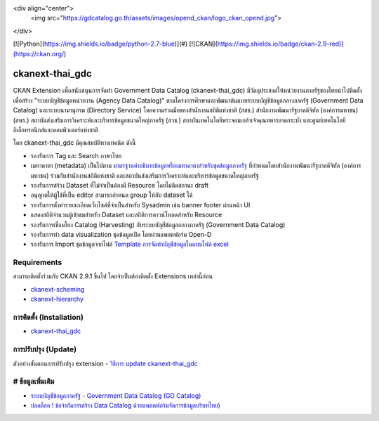 <div align="center">
  <img src="https://gdcatalog.go.th/assets/images/opend_ckan/logo_ckan_opend.jpg">
</div>

[![Python](https://img.shields.io/badge/python-2.7-blue)](#)
[![CKAN](https://img.shields.io/badge/ckan-2.9-red)](https://ckan.org/)

=============
ckanext-thai_gdc
=============

CKAN Extension เพื่อสนับสนุนการจัดทำ Government Data Catalog (ckanext-thai_gdc) มีวัตถุประสงค์ให้หน่วยงานภาครัฐของไทยนำไปติดตั้งเพื่อสร้าง "ระบบบัญชีข้อมูลหน่วยงาน (Agency Data Catalog)" ตามโครงการศึกษาและพัฒนาต้นแบบระบบบัญชีข้อมูลกลางภาครัฐ (Government Data Catalog) และระบบนามานุกรม (Directory Service) โดยความร่วมมือของสำนักงานสถิติแห่งชาติ (สสช.) สำนักงานพัฒนารัฐบาลดิจิทัล (องค์การมหาชน) (สพร.) สถาบันส่งเสริมการวิเคราะห์และบริหารข้อมูลขนาดใหญ่ภาครัฐ (สวข.) สถาบันเทคโนโลยีพระจอมเกล้าเจ้าคุณทหารลาดกระบัง และศูนย์เทคโนโลยีอิเล็กทรอนิกส์และคอมพิวเตอร์แห่งชาติ 

โดย ckanext-thai_gdc มีคุณสมบัติทางเทคนิค ดังนี้

- รองรับการ Tag และ Search ภาษาไทย
- เมทาดาตา (metadata) เป็นไปตาม `มาตรฐานคำอธิบายข้อมูลหรือเมทาดาตาสำหรับชุดข้อมูลภาครัฐ <https://www.dga.or.th/wp-content/uploads/2021/03/Final_GD-Catalog-Guideline-v.1.0_16032564-3.pdf>`_ ที่กำหนดโดยสำนักงานพัฒนารัฐบาลดิจิทัล (องค์การมหาชน) ร่วมกับสำนักงานสถิติแห่งชาติ และสถาบันส่งเสริมการวิเคราะห์และบริหารข้อมูลขนาดใหญ่ภาครัฐ
- รองรับการสร้าง Dataset ที่ไม่จำเป็นต้องมี Resource โดยไม่ติดสถานะ draft
- อนุญาตให้ผู้ใช้ที่เป็น editor สามารถกำหนด group ให้กับ dataset ได้
- รองรับการตั้งค่ารายละเอียดเว็บไซต์ที่จำเป็นสำหรับ Sysadmin เช่น banner footer ผ่านหน้า UI
- แสดงสถิติจำนวนผู้เข้าชมสำหรับ Dataset และสถิติการดาวน์โหลดสำหรับ Resource
- รองรับการเชื่อมโยง Catalog (Harvesting) กับระบบบัญชีข้อมูลกลางภาครัฐ (Government Data Catalog)
- รองรับการทำ data visualization ชุดข้อมูลเปิด โดยผ่านแพลตฟอร์ม Open-D
- รองรับการ Import ชุดข้อมูลจากไฟล์ `Template การจัดทำบัญชีข้อมูลในแบบไฟล์ excel <https://gdhelppage.nso.go.th/p00_01_019.html>`_

------------
Requirements
------------

สามารถติดตั้งร่วมกับ CKAN 2.9.1 ขึ้นไป โดยจำเป็นต้องติดตั้ง Extensions เหล่านี้ก่อน 

- `ckanext-scheming <ckan-extension.md#2-ckanext-scheming>`_
- `ckanext-hierarchy <ckan-extension.md#3-ckanext-hierarchy>`_

------------
การติดตั้ง (Installation)
------------

- `ckanext-thai_gdc <ckan-extension.md#5-ckanext-thai_gdc>`_

------------
การปรับปรุง (Update)
------------

ตัวอย่างขั้นตอนการปรับปรุง extension
- `วิธีการ update ckanext-thai_gdc <https://gitlab.nectec.or.th/opend/installing-ckan/-/blob/master/ckan-extension.md#update-ckanext-thai_gdc>`_

------------
# ข้อมูลเพิ่มเติม
------------

- `ระบบบัญชีข้อมูลภาครัฐ - Government Data Catalog (GD Catalog) <https://gdhelppage.nso.go.th>`_
- `ปลดล็อค ! ข้อจำกัดการสร้าง Data Catalog ด้วยแพลตฟอร์มจัดการข้อมูลบริบทไทย) <https://www.nectec.or.th/news/news-article/data-catalog-platform.html>`_


